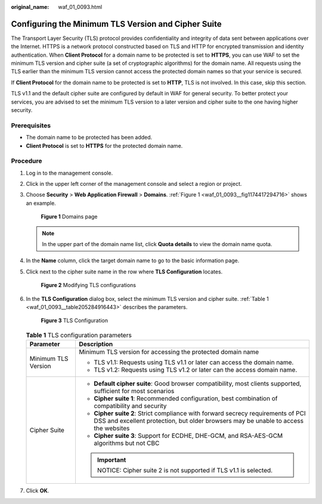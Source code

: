 :original_name: waf_01_0093.html

.. _waf_01_0093:

Configuring the Minimum TLS Version and Cipher Suite
====================================================

The Transport Layer Security (TLS) protocol provides confidentiality and integrity of data sent between applications over the Internet. HTTPS is a network protocol constructed based on TLS and HTTP for encrypted transmission and identity authentication. When **Client Protocol** for a domain name to be protected is set to **HTTPS**, you can use WAF to set the minimum TLS version and cipher suite (a set of cryptographic algorithms) for the domain name. All requests using the TLS earlier than the minimum TLS version cannot access the protected domain names so that your service is secured.

If **Client Protocol** for the domain name to be protected is set to **HTTP**, TLS is not involved. In this case, skip this section.

TLS v1.1 and the default cipher suite are configured by default in WAF for general security. To better protect your services, you are advised to set the minimum TLS version to a later version and cipher suite to the one having higher security.

Prerequisites
-------------

-  The domain name to be protected has been added.
-  **Client Protocol** is set to **HTTPS** for the protected domain name.

Procedure
---------

#. Log in to the management console.

#. Click |image1| in the upper left corner of the management console and select a region or project.

#. Choose **Security** > **Web Application Firewall** > **Domains**. :ref:`Figure 1 <waf_01_0093__fig1174417294716>` shows an example.

   .. _waf_01_0093__fig1174417294716:

   .. figure:: /_static/images/en-us_image_0000001321794518.png
      :alt: **Figure 1** Domains page

      **Figure 1** Domains page

   .. note::

      In the upper part of the domain name list, click **Quota details** to view the domain name quota.

#. In the **Name** column, click the target domain name to go to the basic information page.

#. Click |image2| next to the cipher suite name in the row where **TLS Configuration** locates.


   .. figure:: /_static/images/en-us_image_0000001321474658.png
      :alt: **Figure 2** Modifying TLS configurations

      **Figure 2** Modifying TLS configurations

#. In the **TLS Configuration** dialog box, select the minimum TLS version and cipher suite. :ref:`Table 1 <waf_01_0093__table205284916443>` describes the parameters.


   .. figure:: /_static/images/en-us_image_0000001321794530.png
      :alt: **Figure 3** TLS Configuration

      **Figure 3** TLS Configuration

   .. _waf_01_0093__table205284916443:

   .. table:: **Table 1** TLS configuration parameters

      +-----------------------------------+-------------------------------------------------------------------------------------------------------------------------------------------------------------------------+
      | Parameter                         | Description                                                                                                                                                             |
      +===================================+=========================================================================================================================================================================+
      | Minimum TLS Version               | Minimum TLS version for accessing the protected domain name                                                                                                             |
      |                                   |                                                                                                                                                                         |
      |                                   | -  TLS v1.1: Requests using TLS v1.1 or later can access the domain name.                                                                                               |
      |                                   | -  TLS v1.2: Requests using TLS v1.2 or later can the access domain name.                                                                                               |
      +-----------------------------------+-------------------------------------------------------------------------------------------------------------------------------------------------------------------------+
      | Cipher Suite                      | -  **Default cipher suite**: Good browser compatibility, most clients supported, sufficient for most scenarios                                                          |
      |                                   | -  **Cipher suite 1**: Recommended configuration, best combination of compatibility and security                                                                        |
      |                                   | -  **Cipher suite 2**: Strict compliance with forward secrecy requirements of PCI DSS and excellent protection, but older browsers may be unable to access the websites |
      |                                   | -  **Cipher suite 3**: Support for ECDHE, DHE-GCM, and RSA-AES-GCM algorithms but not CBC                                                                               |
      |                                   |                                                                                                                                                                         |
      |                                   | .. important::                                                                                                                                                          |
      |                                   |                                                                                                                                                                         |
      |                                   |    NOTICE:                                                                                                                                                              |
      |                                   |    Cipher suite 2 is not supported if TLS v1.1 is selected.                                                                                                             |
      +-----------------------------------+-------------------------------------------------------------------------------------------------------------------------------------------------------------------------+

#. Click **OK**.

.. |image1| image:: /_static/images/en-us_image_0000001372714457.png
.. |image2| image:: /_static/images/en-us_image_0000001372554657.png
